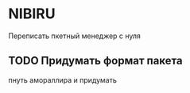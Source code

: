 
* NIBIRU
  Переписать пкетный менеджер с нуля
** TODO Придумать формат пакета
   пнуть амораллира и придумать
